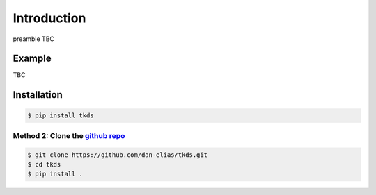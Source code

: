 Introduction
============

preamble TBC

Example
-------

TBC

Installation
------------

.. code-block:: bash

    $ pip install tkds

Method 2: Clone the `github repo <https://github.com/dan-elias/tkds>`_
^^^^^^^^^^^^^^^^^^^^^^^^^^^^^^^^^^^^^^^^^^^^^^^^^^^^^^^^^^^^^^^^^^^^^^^^^^^^^^^^^^^^^^^^^^^^^^^^^^^^^^^^^^^^^^^^^^^^^^^

.. code-block:: bash

    $ git clone https://github.com/dan-elias/tkds.git
    $ cd tkds
    $ pip install .
